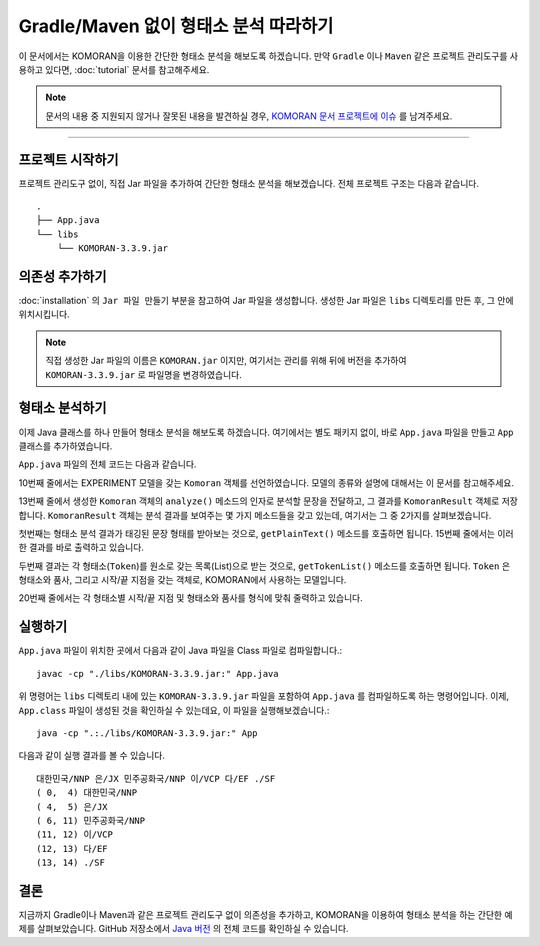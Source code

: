 .. KOMORANDocs documentation master file, created by
   sphinx-quickstart on Sun Mar 17 22:19:31 2019.
   You can adapt this file completely to your liking, but it should at least
   contain the root `toctree` directive.

Gradle/Maven 없이 형태소 분석 따라하기
===========================================================

이 문서에서는 KOMORAN을 이용한 간단한 형태소 분석을 해보도록 하겠습니다.
만약 ``Gradle`` 이나 ``Maven`` 같은 프로젝트 관리도구를 사용하고 있다면,
:doc:`tutorial` 문서를 참고해주세요.

.. Note::
   문서의 내용 중 지원되지 않거나 잘못된 내용을 발견하실 경우,
   `KOMORAN 문서 프로젝트에 이슈 <https://github.com/shineware/KOMORANDocs/issues>`_ 를 남겨주세요.

----

프로젝트 시작하기
---------------------------------------
프로젝트 관리도구 없이, 직접 Jar 파일을 추가하여 간단한 형태소 분석을 해보겠습니다.
전체 프로젝트 구조는 다음과 같습니다. ::

  .
  ├── App.java
  └── libs
      └── KOMORAN-3.3.9.jar


의존성 추가하기
---------------------------------------
:doc:`installation` 의 ``Jar 파일 만들기`` 부분을 참고하여 Jar 파일을 생성합니다.
생성한 Jar 파일은 ``libs`` 디렉토리를 만든 후, 그 안에 위치시킵니다.

.. Note::
  직접 생성한 Jar 파일의 이름은 ``KOMORAN.jar`` 이지만, 여기서는 관리를 위해 뒤에 버전을 추가하여
  ``KOMORAN-3.3.9.jar`` 로 파일명을 변경하였습니다.


형태소 분석하기
---------------------------------------
이제 Java 클래스를 하나 만들어 형태소 분석을 해보도록 하겠습니다. 여기에서는 별도 패키지 없이,
바로 ``App.java`` 파일을 만들고 ``App`` 클래스를 추가하였습니다.

``App.java`` 파일의 전체 코드는 다음과 같습니다.

.. code-block:: java
  :linenos:
  :emphasize-lines: 10,13,17,19

  import kr.co.shineware.nlp.komoran.constant.DEFAULT_MODEL;
  import kr.co.shineware.nlp.komoran.core.Komoran;
  import kr.co.shineware.nlp.komoran.model.KomoranResult;
  import kr.co.shineware.nlp.komoran.model.Token;

  import java.util.List;

  public class App {
    public static void main(String[] args){
      Komoran komoran = new Komoran(DEFAULT_MODEL.EXPERIMENT);
      String strToAnalyze = "대한민국은 민주공화국이다.";

      KomoranResult analyzeResultList = komoran.analyze(strToAnalyze);

      System.out.println(analyzeResultList.getPlainText());

      List<Token> tokenList = analyzeResultList.getTokenList();
      for (Token token : tokenList) {
          System.out.format("(%2d, %2d) %s/%s\n", token.getBeginIndex(), token.getEndIndex(), token.getMorph(), token.getPos());
      }
    }
  }


10번째 줄에서는 EXPERIMENT 모델을 갖는 ``Komoran`` 객체를 선언하였습니다. 모델의 종류와 설명에 대해서는 이 문서를 참고해주세요.

.. todo::
  EXPERIMENT / STABLE 모델의 차이를 설명한 문서를 작성하고, 링크합니다.

13번째 줄에서 생성한 ``Komoran`` 객체의 ``analyze()`` 메소드의 인자로 분석할 문장을 전달하고, 그 결과를
``KomoranResult`` 객체로 저장합니다. ``KomoranResult`` 객체는 분석 결과를 보여주는 몇 가지 메소드들을 갖고
있는데, 여기서는 그 중 2가지를 살펴보겠습니다.

첫번째는 형태소 분석 결과가 태깅된 문장 형태를 받아보는 것으로, ``getPlainText()`` 메소드를 호출하면 됩니다.
15번째 줄에서는 이러한 결과를 바로 출력하고 있습니다.

두번째 결과는 각 형태소(``Token``)를 원소로 갖는 목록(List)으로 받는 것으로, ``getTokenList()`` 메소드를
호출하면 됩니다. ``Token`` 은 형태소와 품사, 그리고 시작/끝 지점을 갖는 객체로, KOMORAN에서 사용하는 모델입니다.

.. todo::
  KOMORAN에서 사용하는 다양한 모델(Tag, Token 및 KomoranResult 등)에 대한 문서를 추가한 후, 링크합니다.

20번째 줄에서는 각 형태소별 시작/끝 지점 및 형태소와 품사를 형식에 맞춰 줄력하고 있습니다.


실행하기
---------------------------------------
``App.java`` 파일이 위치한 곳에서 다음과 같이 Java 파일을 Class 파일로 컴파일합니다.::

  javac -cp "./libs/KOMORAN-3.3.9.jar:" App.java

위 명령어는 ``libs`` 디렉토리 내에 있는 ``KOMORAN-3.3.9.jar`` 파일을 포함하여 ``App.java`` 를 컴파일하도록 하는 명령어입니다.
이제, ``App.class`` 파일이 생성된 것을 확인하실 수 있는데요, 이 파일을 실행해보겠습니다.::

  java -cp ".:./libs/KOMORAN-3.3.9.jar:" App

다음과 같이 실행 결과를 볼 수 있습니다. ::

  대한민국/NNP 은/JX 민주공화국/NNP 이/VCP 다/EF ./SF
  ( 0,  4) 대한민국/NNP
  ( 4,  5) 은/JX
  ( 6, 11) 민주공화국/NNP
  (11, 12) 이/VCP
  (12, 13) 다/EF
  (13, 14) ./SF


결론
---------------------------------------
지금까지 Gradle이나 Maven과 같은 프로젝트 관리도구 없이 의존성을 추가하고, KOMORAN을 이용하여 형태소 분석을 하는 간단한
예제를 살펴보았습니다. GitHub 저장소에서 `Java 버전 <https://github.com/shineware/tutorials/blob/master/KOMORAN/bootstrap-java>`_
의 전체 코드를 확인하실 수 있습니다.
